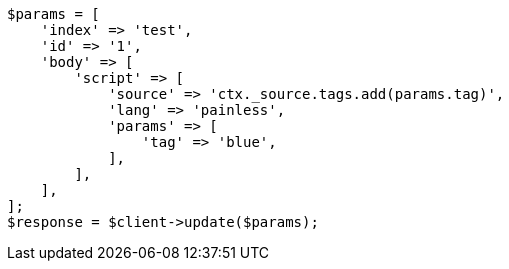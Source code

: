 // docs/update.asciidoc:114

[source, php]
----
$params = [
    'index' => 'test',
    'id' => '1',
    'body' => [
        'script' => [
            'source' => 'ctx._source.tags.add(params.tag)',
            'lang' => 'painless',
            'params' => [
                'tag' => 'blue',
            ],
        ],
    ],
];
$response = $client->update($params);
----
